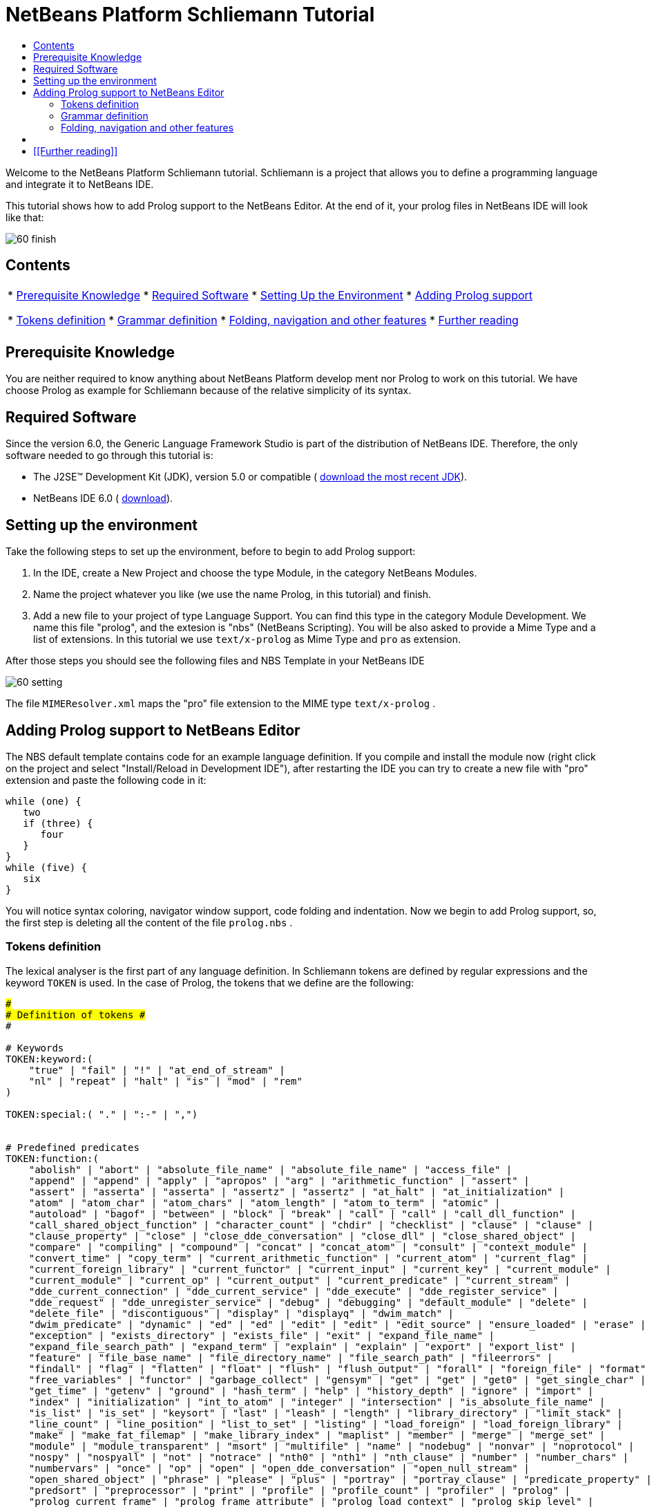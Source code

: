 // 
//     Licensed to the Apache Software Foundation (ASF) under one
//     or more contributor license agreements.  See the NOTICE file
//     distributed with this work for additional information
//     regarding copyright ownership.  The ASF licenses this file
//     to you under the Apache License, Version 2.0 (the
//     "License"); you may not use this file except in compliance
//     with the License.  You may obtain a copy of the License at
// 
//       http://www.apache.org/licenses/LICENSE-2.0
// 
//     Unless required by applicable law or agreed to in writing,
//     software distributed under the License is distributed on an
//     "AS IS" BASIS, WITHOUT WARRANTIES OR CONDITIONS OF ANY
//     KIND, either express or implied.  See the License for the
//     specific language governing permissions and limitations
//     under the License.
//

= NetBeans Platform Schliemann Tutorial
:jbake-type: platform-tutorial
:jbake-tags: tutorials 
:markup-in-source: verbatim,quotes,macros
:jbake-status: published
:syntax: true
:source-highlighter: pygments
:toc: left
:toc-title:
:icons: font
:experimental:
:description: NetBeans Platform Schliemann Tutorial - Apache NetBeans
:keywords: Apache NetBeans Platform, Platform Tutorials, NetBeans Platform Schliemann Tutorial

Welcome to the NetBeans Platform Schliemann tutorial. Schliemann is a project that allows you to define a programming language and integrate it to NetBeans IDE.

This tutorial shows how to add Prolog support to the NetBeans Editor. At the end of it, your prolog files in NetBeans IDE will look like that:


image::images/60-finish.png[]


== Contents

|===
|* <<knowledge,Prerequisite Knowledge>>
* <<software,Required Software>>
* <<setting,Setting Up the Environment>>
* <<adding,Adding Prolog support>>

* <<tokens,Tokens definition>>
* <<grammar,Grammar definition>>
* <<support,Folding, navigation and other features>>
* <<resources,Further reading>>
 |
|===


== Prerequisite Knowledge

You are neither required to know anything about NetBeans Platform develop ment nor Prolog to work on this tutorial. We have choose Prolog as example for Schliemann because of the relative simplicity of its syntax.


== Required Software

Since the version 6.0, the Generic Language Framework Studio is part of the distribution of NetBeans IDE. Therefore, the only software needed to go through this tutorial is:

* The J2SE(TM) Development Kit (JDK), version 5.0 or compatible ( link:https://www.oracle.com/technetwork/java/javase/downloads/index.html[download the most recent JDK]).
* NetBeans IDE 6.0 ( link:https://netbeans.apache.org/download/index.html[download]).



== Setting up the environment

Take the following steps to set up the environment, before to begin to add Prolog support:


[start=1]
1. In the IDE, create a New Project and choose the type Module, in the category NetBeans Modules.

[start=2]
1. Name the project whatever you like (we use the name Prolog, in this tutorial) and finish.

[start=3]
1. Add a new file to your project of type Language Support. You can find this type in the category Module Development. We name this file "prolog", and the extesion is "nbs" (NetBeans Scripting). You will be also asked to provide a Mime Type and a list of extensions. In this tutorial we use  ``text/x-prolog``  as Mime Type and  ``pro``  as extension.

After those steps you should see the following files and NBS Template in your NetBeans IDE


image::images/60-setting.png[] 

The file  ``MIMEResolver.xml``  maps the "pro" file extension to the MIME type  ``text/x-prolog`` .


== Adding Prolog support to NetBeans Editor

The NBS default template contains code for an example language definition. If you compile and install the module now (right click on the project and select "Install/Reload in Development IDE"), after restarting the IDE you can try to create a new file with "pro" extension and paste the following code in it:


[source,java,subs="{markup-in-source}"]
----


while (one) {
   two
   if (three) {
      four
   }
}
while (five) {
   six
}

----

You will notice syntax coloring, navigator window support, code folding and indentation. Now we begin to add Prolog support, so, the first step is deleting all the content of the file  ``prolog.nbs`` .


=== Tokens definition

The lexical analyser is the first part of any language definition. In Schliemann tokens are defined by regular expressions and the keyword  ``TOKEN``  is used. In the case of Prolog, the tokens that we define are the following:


[source,java,subs="{markup-in-source}"]
----


########################
# Definition of tokens #
########################

# Keywords 
TOKEN:keyword:(
    "true" | "fail" | "!" | "at_end_of_stream" |
    "nl" | "repeat" | "halt" | "is" | "mod" | "rem"
)

TOKEN:special:( "." | ":-" | ",")


# Predefined predicates
TOKEN:function:(
    "abolish" | "abort" | "absolute_file_name" | "absolute_file_name" | "access_file" | 
    "append" | "append" | "apply" | "apropos" | "arg" | "arithmetic_function" | "assert" |
    "assert" | "asserta" | "asserta" | "assertz" | "assertz" | "at_halt" | "at_initialization" | 
    "atom" | "atom_char" | "atom_chars" | "atom_length" | "atom_to_term" | "atomic" |
    "autoload" | "bagof" | "between" | "block" | "break" | "call" | "call" | "call_dll_function" | 
    "call_shared_object_function" | "character_count" | "chdir" | "checklist" | "clause" | "clause" | 
    "clause_property" | "close" | "close_dde_conversation" | "close_dll" | "close_shared_object" | 
    "compare" | "compiling" | "compound" | "concat" | "concat_atom" | "consult" | "context_module" | 
    "convert_time" | "copy_term" | "current_arithmetic_function" | "current_atom" | "current_flag" | 
    "current_foreign_library" | "current_functor" | "current_input" | "current_key" | "current_module" | 
    "current_module" | "current_op" | "current_output" | "current_predicate" | "current_stream" |
    "dde_current_connection" | "dde_current_service" | "dde_execute" | "dde_register_service" | 
    "dde_request" | "dde_unregister_service" | "debug" | "debugging" | "default_module" | "delete" | 
    "delete_file" | "discontiguous" | "display" | "displayq" | "dwim_match" |
    "dwim_predicate" | "dynamic" | "ed" | "ed" | "edit" | "edit" | "edit_source" | "ensure_loaded" | "erase" | 
    "exception" | "exists_directory" | "exists_file" | "exit" | "expand_file_name" | 
    "expand_file_search_path" | "expand_term" | "explain" | "explain" | "export" | "export_list" |
    "feature" | "file_base_name" | "file_directory_name" | "file_search_path" | "fileerrors" | 
    "findall" | "flag" | "flatten" | "float" | "flush" | "flush_output" | "forall" | "foreign_file" | "format" | 
    "free_variables" | "functor" | "garbage_collect" | "gensym" | "get" | "get" | "get0" | "get_single_char" | 
    "get_time" | "getenv" | "ground" | "hash_term" | "help" | "history_depth" | "ignore" | "import" | 
    "index" | "initialization" | "int_to_atom" | "integer" | "intersection" | "is_absolute_file_name" | 
    "is_list" | "is_set" | "keysort" | "last" | "leash" | "length" | "library_directory" | "limit_stack" | 
    "line_count" | "line_position" | "list_to_set" | "listing" | "load_foreign" | "load_foreign_library" |
    "make" | "make_fat_filemap" | "make_library_index" | "maplist" | "member" | "merge" | "merge_set" | 
    "module" | "module_transparent" | "msort" | "multifile" | "name" | "nodebug" | "nonvar" | "noprotocol" | 
    "nospy" | "nospyall" | "not" | "notrace" | "nth0" | "nth1" | "nth_clause" | "number" | "number_chars" | 
    "numbervars" | "once" | "op" | "open" | "open_dde_conversation" | "open_null_stream" |
    "open_shared_object" | "phrase" | "please" | "plus" | "portray" | "portray_clause" | "predicate_property" | 
    "predsort" | "preprocessor" | "print" | "profile" | "profile_count" | "profiler" | "prolog" | 
    "prolog_current_frame" | "prolog_frame_attribute" | "prolog_load_context" | "prolog_skip_level" | 
    "prolog_to_os_filename" | "prolog_trace_interception" | "prompt1" | "prompt" | "proper_list" | "protocol" | 
    "protocola" | "protocolling" | "put" | "qcompile" | "qload" | "qsave_program" | "qsave_program" |
    "read" | "read_clause" | "read_history" | "read_link" | "read_variables" | "recorda" | "recorded" | "recordz" | 
    "redefine_system_predicate" | "rename_file" | "require" | "reset_profiler" | "restore" | "retract" | 
    "retractall" | "reverse" | "same_file" | "save" | "save_program" | "save_program" | "see" | "seeing" | "seen" | 
    "select" | "set_feature" | "set_input" | "set_output" | "set_tty" | "setarg" | "setenv" | "setof" | "sformat" | 
    "shell" | "show_profile" | "sleep" | "sort" | "source_file" | "source_location" |"spy" | "stack_parameter" | 
    "statistics" | "stream_position" | "string" | "string_length" | "string_to_atom" | "string_to_list" | 
    "style_check" | "sublist" | "subset" | "substring" | "subtract" | "succ" | "swritef" | "tab" | "tell" | "telling" | 
    "term_expansion" | "term_to_atom" | "time" | "time_file" | "tmp_file" | "told" | "trace" | "tracing" | 
    "trim_stacks" | "tty_get_capability" | "tty_goto" | "tty_put" | "ttyflush" | "union" | "unknown" | 
    "unload_foreign_library" | "unsetenv" | "use_module" | "use_module" | "var" | "visible" | "volatile"
    "wait_for_input" | "wildcard_match" | "write" | "write_ln" | "writef" | "writeq" |
    "abs" | "acos" | "asin" | "atan" | "atan" | "ceil" | "ceiling" | "cos" |
    "cputime" | "e" | "exp" | "float" | "float_fractional_part" | "float_integer_part" | 
    "floor" | "integer" | "log" | "log10" | "max" | "min" | "random" |  
    "round" | "truncate" | "pi" | "sign" | "sin" | "sqrt" | "tan" | "xor"
)

TOKEN:string:( "\"" [^ "\""]* "\"" )
TOKEN:string:( "\'" [^ "\'"]* "\'" )
TOKEN:list:( "[" - "]" )
TOKEN:operator: (
    [ "?"  "/" "*"  "-" "+"  "@" "#" "$" "%" "^" "\\"
    ]
)
TOKEN:boolean: (
    [ "<" ">" "=" ","  ";"  "&amp;" "~" "|"
    ]
)

TOKEN:separator: ( ["(" ")" "[" "]" "{" "}"] )

TOKEN:variable:( ["A"-"Z" "_"] ["a"-"z" "A"-"Z" "0"-"9" "_"]* )
TOKEN:identifier:( ["a"-"z"] ["a"-"z" "A"-"Z" "0"-"9" "_"]* )
TOKEN:number:(  ["0"-"9"]+   ("." ["0"-"9"]+)? ("E" ("+" | "-" )? ["0"-"9"]+)? )
TOKEN:whitespace: ( [" " "\t" "\n" "\r"]* )
TOKEN:comment:( "/*" - "*/" )
TOKEN:line_comment:( "%" [^ "\n" "\r"]* ["\n" "\r"]+ )

----

Notice that it is possible to define different tokens with the same name, like  ``string`` . In this way we can apply the same processing to two different kinds of string but that semantically are identical.

For more detailed info on the syntax of tokens definition, take a look on the official Schliemann Language Definition,  link:http://wiki.netbeans.org/wiki/view/SchliemannNBSLanguageDescription#section-SchliemannNBSLanguageDescription-TokensDefinition.[here].

For Prolog we have defined one token  ``keyword`` , that obviously represents the keywords of the language, one token  ``function`` , representing the predefined functions that exist in Prolog and the usual tokens  ``string`` ,  ``operator`` ,  ``number`` ,  ``identifier``  or  ``variable``  (all the variables in Prolog must begin with capital letter or _). Also you can find tokens describing comments (line and block) and whitespaces. This kind of tokens should receive a special treatment.

With the definition of tokens it is possible now to add syntax coloring. We can do that with this small piece of code:


[source,java,subs="{markup-in-source}"]
----


# Syntax Coloring
COLOR:function: {
    default_coloring:"default";
    font_type:"bold";
}

COLOR:line_comment: {
    default_coloring:"comment";
}

COLOR:list: {
    default_coloring:"string";
}

----

It is not necessary to specify a color for  ``keyword`` ,  ``function`` , etc, because there exists a default color for the tokens defined as keywords, or comments, or operator. Of course, it is possible to override the default syntax coloring. It is also possible to change other properties, like the font or the background color. For more info, take a look  link:http://wiki.netbeans.org/wiki/view/SchliemannNBSLanguageDescription#section-SchliemannNBSLanguageDescription-SyntaxColoringDefinition.[here].

Copy and paste all the code above in your NBS file. If you install now the module in you Development IDE and restart NetBeans, you can see syntax coloring in a Prolog example file.


image::images/60-tokens.png[]


=== Grammar definition

First, comments and whitespaces should be ignored by the syntax analyser. This is achieved by using the keyword  ``skip`` .


[source,java,subs="{markup-in-source}"]
----


SKIP:comment
SKIP:line_comment
SKIP:whitespace

----

At this point, it is important to speak about the AST View and the Tokens View. These two views provided by the IDE are really useful when you are using Schliemann, actually, they are essential if you want to debug your grammar or your tokens definition.

To activate them, right-click the file  ``prolog.nbs``  in the Project window and select "AST View" and "Tokens View". Now, you should see the AST and the Tokens browser window. If you select now your prolog example file, while leaving the Tokens view open, you should see the tokens of this file. These two views always show the AST and tokens of the currently selected file.

An example of the Tokens View and AST View in action:


image::images/60-tokensview.png[] 


In Schliemann, grammar is described in form similar to JavaCC (extended  link:http://en.wikipedia.org/wiki/Backus�Naur_form[BNF]). The grammar must be  link:http://en.wikipedia.org/wiki/LL_parser[LL], since  link:http://en.wikipedia.org/wiki/LR_parser[LR] and  link:http://en.wikipedia.org/wiki/LALR[LALR] grammar are not accepted.

There are some things that you should have into account when you are writing a grammar for Schliemann. First of all, the grammar should be LL(1) (that means that the parser can only look ahead one symbol when analyzing text). So if you have rules whose right hand sides start with the same element, you should transform these rules. For example, instead of writing:


[source,java,subs="{markup-in-source}"]
----


Statement = Fact | Clause;
Fact = Structure ".";
Clause = Structure ":-" ListOfStructures ".";

----

which will not work properly, you should write something like that:


[source,java,subs="{markup-in-source}"]
----


Statement = Structure ("." | ":-" ListOfStructures ".");

----

Also, you must remove left recursion in your grammar, which implies that you cannot have rules like that:


[source,java,subs="{markup-in-source}"]
----


ListOfStructures = ListOfStructures BooleanOperation Structure;
ListOfStructures = Structure;

----

but you should re-write the above as follows:


[source,java,subs="{markup-in-source}"]
----


ListOfStructures = Structure (BooleanOperation Structure)* ;

----

As a result of those transformations, the grammar you write is less strict than the original syntax definition of the language, don't worry. You are not writing a compiler, so, if your grammar is not powerful enough to detect all the possible syntax errors, it is also OK.

Last, but not least, be patient. Schliemann is not a tool to write compilers, like ANTLR or yacc. It has some limitations and sometimes, if you have some errors in your tokens definition or in your grammar, you will not get any information about it. The error messages provide not really useful information and you should work out by inspection of your .nbs file or by trial and error.

After these remarks, we can go on to the grammar for Prolog. The syntax of prolog is deceptively simple. A logic program is made up of clauses and facts. A simplified definition of the grammar:


[source,java,subs="{markup-in-source}"]
----


clause := predicate ":-" (predicate)+ "."
fact := predicate "."

----

Predicates can be function symbols with or without arguments or infix binary operators like "=". Aritmetic expressions can also appear. For more detail on Prolog there are several resources like  link:http://www.csupomona.edu/~jrfisher/www/prolog_tutorial/contents.html[this] or  link:http://kti.mff.cuni.cz/~bartak/prolog.old/index.html[this], but for the purpose of this tutorial it is not important to understand deeply the Prolog syntax.

The complete Schliemann code that defines the prolog syntax is the following:


[source,java,subs="{markup-in-source}"]
----


# Grammar definition

S = (Statement)*;

Statement = Structure ("." | ":-" ListOfStructures ".");


ListOfStructures = Structure (BooleanOperation Structure)* ;

Structure = Expression |  
            ;

Functor =  | ;

Expression = BaseExpression ((Operation|"is"|"mod"|"rem") Expression)* |
            "(" BaseExpression ((Operation|"is"|"mod"|"rem") Expression)* ")" ;

Operation = ()+;
BooleanOperation = ()+ | "=.." | ","; 

BaseExpression =  | 
                 | 
                 | 
                Function |
                 ;

Function = Functor ["(" ListOfStructures ")"];

----

Copy and paste the code above.


=== Folding, navigation and other features

The tokens and grammar definition is the core of our Prolog support. Now, we can go on to more interesting and easy stuff. Copy and paste all the code below in your NBS file:


[source,java,subs="{markup-in-source}"]
----


# error highlighting
MARK:ERROR: {
    type:"Error";
    message:"Syntax error.";
}

MARK:error: {
    type:"Error";
    message:"Unexpected character.";
}

# brace completion
COMPLETE "{:}"
COMPLETE "(:)"
COMPLETE "[:]"
COMPLETE "\":\""
COMPLETE "\':\'"

# brace matching
BRACE "{:}"
BRACE "(:)"
BRACE "[:]"
BRACE "\":\""
BRACE "\':\'"

# indentation
INDENT ".*(((:-)\\s*)[^.]*)"

# code folding 
FOLD:ListOfStructures: {
    expand_type_action_name:"Expand clause body";
    collapse_type_action_name:"Collapse clause body";
}

FOLD:comment: {
    expand_type_action_name:"Expand Comments";
    collapse_type_action_name:"Collapse Comments";
}

# navigator support
NAVIGATOR:Statement: {
    display_name: "$Structure$";
    icon: org.yourorghere.prolog.Prolog.statementIcon;
}

----

Thanks to our definition of the language, we can detect both lexical and syntactic errors and we can get these error marked. Also, add code folding is quite easy. In our case, we just add code folding for block comments and clauses. Any grammar rule can be folded.

As you can see, brace completion and brace matching are pretty intuitive. To add indentation is enough to write some regular expression after which the code should be automatically indented. The most interesting thing in this code is the navigator support. For every prolog statement, we display the text corresponding to the structure and the icon used depends on the kind of statement we are dealing with (fact or clause). To do that, the  ``icon``  declaration refers to a method called  ``statementIcon`` , which is in the file  ``Prolog.java`` . Here is the content of that file:


[source,java,subs="{markup-in-source}"]
----


package org.yourorghere.prolog;

import org.netbeans.api.languages.ASTNode;
import org.netbeans.api.languages.ASTPath;
import org.netbeans.api.languages.SyntaxContext;

public class Prolog {
   
    
    public static String statementIcon (SyntaxContext context) {
        ASTPath path = context.getASTPath ();
        ASTNode node = (ASTNode) path.getLeaf ();
        node = node.getNode ("ListOfStructures");
        if (node != null) {
            return "/org/netbeans/modules/languages/resources/variable.gif";
        }

        return "/org/netbeans/modules/languages/resources/method.gif";
    }


}

----

To get this file working, you have to add a module dependency with the Generic Languages Framework. To do this, in the Projects Window, right click on "Libraries" and select "Add Module Dependency..." and then look for the Generic Languages Framework. That method makes use of the AST generated by Schliemann. Basically, we search in the path whose root is a Statement node, another node of type  ``ListOfStructures`` . If this node is found, that means that the statement is a clause. Otherwise, it is a fact. This procedure can be also applied to the  ``display_name``  declaration and so on.


== [[Files]] 

Here you can download the code used in this tutorial:

*  link:prolog.nbs[prolog.nbs]
*  link:Prolog.java[Prolog.java]


== [[Further reading]] 

This tutorial shows only an introductory example of using Schliemann. You can find more information in the following links:

*  link:https://netbeans.org/source/browse/scripting/[NetBeans Scripting Module]
*  link:https://netbeans.org/source/browse/languages/[NetBeans Languages Module]
*  link:http://wiki.netbeans.org/wiki/view/SchliemannNBSLanguageDescription[NBS Language Description]
*  link:http://blogs.oracle.com/geertjan/entry/interview_author_of_d_programming[Interview with the author of new D programming language editor]
link:http://blogs.oracle.com/geertjan/entry/interview_author_of_d_programming[ ]
*  link:https://netbeans.apache.org/platform/articles/nbm_interview_caoyuan.html[Meet a NetBeans Module Writer: Caoyuan Deng]


link:http://netbeans.apache.org/community/mailing-lists.html[Send Us Your Feedback]


